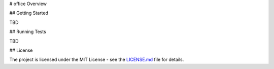 # office Overview

## Getting Started

TBD

## Running Tests

TBD

## License

The project is licensed under the MIT License - see the LICENSE.md_ file for details.

.. _license.md: /LICENSE.txt